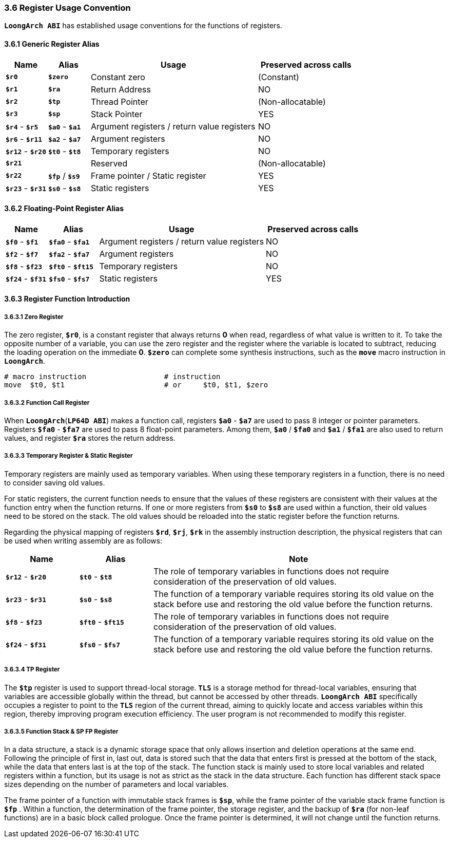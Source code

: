 === *3.6 Register Usage Convention*

[.text-justify]
*`LoongArch ABI`* has established usage conventions for the functions of registers. 

==== *3.6.1 Generic Register Alias*

[options="header"]
[cols="12,12,48,28"]
|===========================
^.^|Name 
^.^|Alias 
^.^|Usage 
^.^|Preserved across calls

^.^|*`$r0`*	 
^.^|*`$zero`*	
^.^|Constant zero
^.^|(Constant)

^.^|*`$r1`* 
^.^|*`$ra`*	
^.^|Return Address
^.^|NO

^.^|*`$r2`* 
^.^|*`$tp`* 
^.^|Thread Pointer 
^.^|(Non-allocatable)

^.^|*`$r3`* 
^.^|*`$sp`* 
^.^|Stack Pointer 
^.^|YES

^.^|*`$r4`* - *`$r5`* 
^.^|*`$a0`* - *`$a1`* 
^.^|Argument registers / return value registers
^.^|NO

^.^|*`$r6`* - *`$r11`*
^.^|*`$a2`* - *`$a7`* 
^.^|Argument registers 
^.^|NO

^.^|*`$r12`* - *`$r20`* 
^.^|*`$t0`* - *`$t8`* 
^.^|Temporary registers  
^.^|NO

^.^|*`$r21`*
^.^| 
^.^|Reserved 	 
^.^|(Non-allocatable)

^.^|*`$r22`* 
^.^|*`$fp`* / *`$s9`* 
^.^|Frame pointer / Static register 
^.^|YES

^.^|*`$r23`* - *`$r31`*
^.^|*`$s0`* - *`$s8`* 
^.^|Static registers 
^.^|YES
|===========================

==== *3.6.2 Floating-Point Register Alias*

[options="header"]
[cols="12,14,47,27"]
|===========================
^.^|Name 
^.^|Alias 
^.^|Usage 
^.^|Preserved across calls

^.^|*`$f0`* - *`$f1`* 
^.^|*`$fa0`* - *`$fa1`* 
^.^|Argument registers / return value registers 
^.^|NO

^.^|*`$f2`* - *`$f7`* 
^.^|*`$fa2`* - *`$fa7`* 
^.^|Argument registers
^.^|NO

^.^|*`$f8`* - *`$f23`* 
^.^|*`$ft0`* - *`$ft15`* 
^.^|Temporary registers 
^.^|NO

^.^|*`$f24`* - *`$f31`* 
^.^|*`$fs0`* - *`$fs7`* 
^.^|Static registers
^.^|YES
|===========================

==== *3.6.3 Register Function Introduction*

===== *3.6.3.1 Zero Register*

[.text-justify]
The zero register, *`$r0`*, is a constant register that always returns *0* when read, regardless of what value is written to it. To take the opposite number of a variable, you can use the zero register and the register where the variable is located to subtract, reducing the loading operation on the immediate *0*. *`$zero`* can complete some synthesis instructions, such as the *`move`* macro instruction in *`LoongArch`*.

[source,asm]
----
# macro instruction                  # instruction
move  $t0, $t1                       # or     $t0, $t1, $zero
----

===== *3.6.3.2 Function Call Register*

[.text-justify]
When *`LoongArch`*(*`LP64D ABI`*) makes a function call, registers *`$a0`* - *`$a7`* are used to pass 8 integer or pointer parameters. Registers *`$fa0`* - *`$fa7`* are used to pass 8 float-point parameters. Among them, *`$a0`* / *`$fa0`* and *`$a1`* / *`$fa1`* are also used to return values, and register *`$ra`* stores the return address.

===== *3.6.3.3 Temporary Register & Static Register*

[.text-justify]
Temporary registers are mainly used as temporary variables. When using these temporary registers in a function, there is no need to consider saving old values.

[.text-justify]
For static registers, the current function needs to ensure that the values of these registers are consistent with their values at the function entry when the function returns. If one or more registers from *`$s0`* to *`$s8`* are used within a function, their old values need to be stored on the stack. The old values should be reloaded into the static register before the function returns.

[.text-justify]
Regarding the physical mapping of registers *`$rd`*, *`$rj`*, *`$rk`* in the assembly instruction description, the physical registers that can be used when writing assembly are as follows:

[options="header"]
[cols="1,1,4"]
|===========================
^.^|Name
^.^|Alias
^.^|Note

^.^|*`$r12`* - *`$r20`* 
^.^|*`$t0`* - *`$t8`* 
.^|The role of temporary variables in functions does not require consideration of the preservation of old values.

^.^|*`$r23`* - *`$r31`* 
^.^|*`$s0`* - *`$s8`* 
.^|The function of a temporary variable requires storing its old value on the stack before use and restoring the old value before the function returns.

^.^|*`$f8`* - *`$f23`* 
^.^|*`$ft0`* - *`$ft15`* 
.^|The role of temporary variables in functions does not require consideration of the preservation of old values.

^.^|*`$f24`* - *`$f31`* 
^.^|*`$fs0`* - *`$fs7`* 
.^|The function of a temporary variable requires storing its old value on the stack before use and restoring the old value before the function returns.
|===========================

===== *3.6.3.4 TP Register*

[.text-justify]
The *`$tp`* register is used to support thread-local storage. *`TLS`* is a storage method for thread-local variables, ensuring that variables are accessible globally within the thread, but cannot be accessed by other threads. *`LoongArch ABI`* specifically occupies a register to point to the *`TLS`* region of the current thread, aiming to quickly locate and access variables within this region, thereby improving program execution efficiency. The user program is not recommended to modify this register.

===== *3.6.3.5 Function Stack & SP FP Register*

[.text-justify]
In a data structure, a stack is a dynamic storage space that only allows insertion and deletion operations at the same end. Following the principle of first in, last out, data is stored such that the data that enters first is pressed at the bottom of the stack, while the data that enters last is at the top of the stack. The function stack is mainly used to store local variables and related registers within a function, but its usage is not as strict as the stack in the data structure. Each function has different stack space sizes depending on the number of parameters and local variables.

[.text-justify]
The frame pointer of a function with immutable stack frames is *`$sp`*, while the frame pointer of the variable stack frame function is *`$fp`* . Within a function, the determination of the frame pointer, the storage register, and the backup of *`$ra`* (for non-leaf functions) are in a basic block called prologue. Once the frame pointer is determined, it will not change until the function returns.
